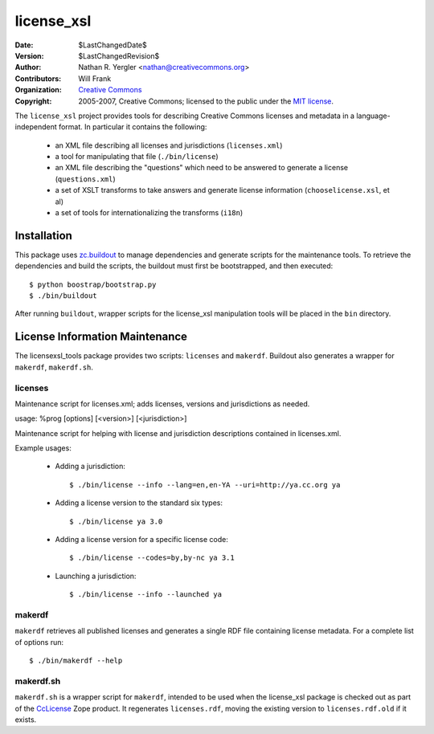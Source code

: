 ===========
license_xsl
===========

:Date: $LastChangedDate$
:Version: $LastChangedRevision$
:Author: Nathan R. Yergler <nathan@creativecommons.org>
:Contributors: Will Frank
:Organization: `Creative Commons <http://creativecommons.org>`_
:Copyright: 
   2005-2007, Creative Commons; 
   licensed to the public under the `MIT license 
   <http://opensource.org/licenses/mit-license.php>`_.


The ``license_xsl`` project provides tools for describing Creative Commons
licenses and metadata in a language-independent format.  In particular it 
contains the following:

 * an XML file describing all licenses and jurisdictions (``licenses.xml``)
 * a tool for manipulating that file (``./bin/license``)
 * an XML file describing the "questions" which need to be answered to
   generate a license (``questions.xml``)
 * a set of XSLT transforms to take answers and generate license information
   (``chooselicense.xsl``, et al)
 * a set of tools for internationalizing the transforms (``i18n``)

Installation
============

This package uses `zc.buildout <http://python.org/pypi/zc.buildout>`_ to manage
dependencies and generate scripts for the maintenance tools.  To retrieve the
dependencies and build the scripts, the buildout must first be bootstrapped,
and then executed::

  $ python boostrap/bootstrap.py
  $ ./bin/buildout 

After running ``buildout``, wrapper scripts for the license_xsl manipulation
tools will be placed in the ``bin`` directory.

License Information Maintenance
===============================

The licensexsl_tools package provides two scripts: ``licenses`` and ``makerdf``.
Buildout also generates a wrapper for ``makerdf``, ``makerdf.sh``.

licenses
--------

Maintenance script for licenses.xml; adds licenses, versions and jurisdictions
as needed.

usage: %prog [options] [<version>] [<jurisdiction>]

Maintenance script for helping with license and
jurisdiction descriptions contained in licenses.xml.

Example usages:

  * Adding a jurisdiction::

    $ ./bin/license --info --lang=en,en-YA --uri=http://ya.cc.org ya

  * Adding a license version to the standard six types::

    $ ./bin/license ya 3.0

  * Adding a license version for a specific license code::

    $ ./bin/license --codes=by,by-nc ya 3.1
    
  * Launching a jurisdiction::

    $ ./bin/license --info --launched ya

makerdf
-------

``makerdf`` retrieves all published licenses and generates a single RDF file
containing license metadata.  For a complete list of options run::

  $ ./bin/makerdf --help

makerdf.sh
----------

``makerdf.sh`` is a wrapper script for ``makerdf``, intended to be used when
the license_xsl package is checked out as part of the CcLicense_
Zope product.  It regenerates ``licenses.rdf``, moving the existing version 
to ``licenses.rdf.old`` if it exists.

.. _CcLicense: http://cctools.svn.sourceforge.net/viewvc/cctools/zope_products/trunk/CcLicense/
